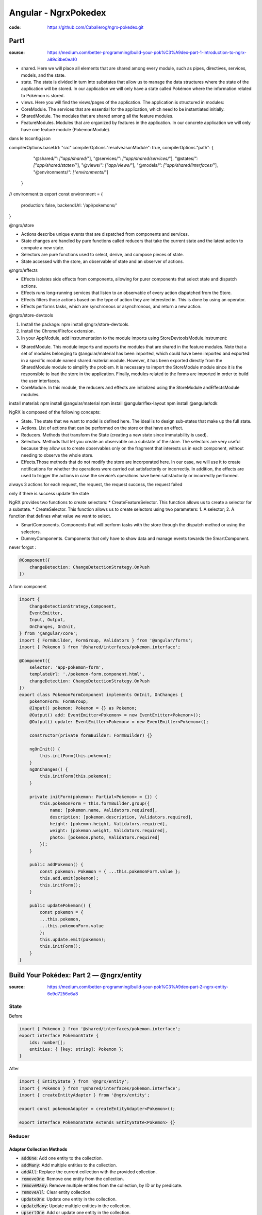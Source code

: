 Angular - NgrxPokedex
#####################

:code: https://github.com/Caballerog/ngrx-pokedex.git

Part1
*****

:source: https://medium.com/better-programming/build-your-pok%C3%A9dex-part-1-introduction-to-ngrx-a89c3be0ea10

* shared. Here we will place all elements that are shared among every module, such as pipes, directives, services, models, and the state.
* state. The state is divided in turn into substates that allow us to manage the data structures where the state of the application will be stored. In our application we will only have a state called Pokémon where the information related to Pokémon is stored.
* views. Here you will find the views/pages of the application. The application is structured in modules:
* CoreModule. The services that are essential for the application, which need to be instantiated initially.
* SharedModule. The modules that are shared among all the feature modules.
* FeatureModules. Modules that are organized by features in the application. In our concrete application we will only have one feature module (PokemonModule).

dans le tsconfig.json

compilerOptions.baseUrl: "src"
compilerOptions."resolveJsonModule": true,
compilerOptions."path": {
      "@shared/*": ["app/shared/*"],
      "@services/*": ["app/shared/services/*"],
      "@states/*": ["app/shared/states/*"],
      "@views/*": ["app/views/*"],
      "@models/*": ["app/shared/interfaces/*"],
      "@environments/*": ["environments/*"]
    }

// environment.ts
export const environment = {
    production: false,
    backendUrl: '/api/pokemons/'
}

@ngrx/store

* Actions describe unique events that are dispatched from components and services.
* State changes are handled by pure functions called reducers that take the current state and the latest action to compute a new state.
* Selectors are pure functions used to select, derive, and compose pieces of state.
* State accessed with the store, an observable of state and an observer of actions.

@ngrx/effects

* Effects isolates side effects from components, allowing for purer components that select state and dispatch actions.
* Effects runs long-running services that listen to an observable of every action dispatched from the Store.
* Effects filters those actions based on the type of action they are interested in. This is done by using an operator.
* Effects performs tasks, which are synchronous or asynchronous, and return a new action.

@ngrx/store-devtools

1. Install the package: npm install @ngrx/store-devtools.
2. Install the Chrome/Firefox extension.
3. In your AppModule, add instrumentation to the module imports using StoreDevtoolsModule.instrument:

* SharedModule. This module imports and exports the modules that are shared in the feature modules. Note that a set of modules belonging to @angular/material has been imported, which could have been imported and exported in a specific module named shared.material.module. However, it has been exported directly from the SharedModule module to simplify the problem. It is necessary to import the StoreModule module since it is the responsible to load the store in the application. Finally, modules related to the forms are imported in order to build the user interfaces.
* CoreModule. In this module, the reducers and effects are initialized using the StoreModule andEffectsModule modules.

install material:
npm install @angular/material 
npm install @angular/flex-layout 
npm install @angular/cdk

NgRX is composed of the following concepts:

* State. The state that we want to model is defined here. The ideal is to design sub-states that make up the full state.
* Actions. List of actions that can be performed on the store or that have an effect.
* Reducers. Methods that transform the State (creating a new state since immutability is used).
* Selectors. Methods that let you create an observable on a substate of the store. The selectors are very useful because they allow us to create observables only on the fragment that interests us in each component, without needing to observe the whole store.
* Effects.Those methods that do not modify the store are incorporated here. In our case, we will use it to create notifications for whether the operations were carried out satisfactorily or incorrectly. In addition, the effects are used to trigger the actions in case the service’s operations have been satisfactorily or incorrectly performed.

always 3 actions for each request, the request, the request success, the request failed

only if there is success update the state

NgRX provides two functions to create selectors:
* CreateFeatureSelector. This function allows us to create a selector for a substate.
* CreateSelector. This function allows us to create selectors using two parameters: 1. A selector; 2. A function that defines what value we want to select.

* SmartComponents. Components that will perform tasks with the store through the dispatch method or using the selectors.
* DummyComponents. Components that only have to show data and manage events towards the SmartComponent.

never forgot :

.. code-block:: ts

    @Component({
        changeDetection: ChangeDetectionStrategy.OnPush
    })

A form component

.. code-block:: js

    import {
        ChangeDetectionStrategy,Component,
        EventEmitter,
        Input, Output,
        OnChanges, OnInit,
    } from '@angular/core';
    import { FormBuilder, FormGroup, Validators } from '@angular/forms';
    import { Pokemon } from '@shared/interfaces/pokemon.interface';

    @Component({
        selector: 'app-pokemon-form',
        templateUrl: './pokemon-form.component.html',
        changeDetection: ChangeDetectionStrategy.OnPush
    })
    export class PokemonFormComponent implements OnInit, OnChanges {
        pokemonForm: FormGroup;
        @Input() pokemon: Pokemon = {} as Pokemon;
        @Output() add: EventEmitter<Pokemon> = new EventEmitter<Pokemon>();
        @Output() update: EventEmitter<Pokemon> = new EventEmitter<Pokemon>();

        constructor(private formBuilder: FormBuilder) {}

        ngOnInit() {
            this.initForm(this.pokemon);
        }
        ngOnChanges() {
            this.initForm(this.pokemon);
        }

        private initForm(pokemon: Partial<Pokemon> = {}) {
            this.pokemonForm = this.formBuilder.group({
                name: [pokemon.name, Validators.required],
                description: [pokemon.description, Validators.required],
                height: [pokemon.height, Validators.required],
                weight: [pokemon.weight, Validators.required],
                photo: [pokemon.photo, Validators.required]
            });
        }

        public addPokemon() {
            const pokemon: Pokemon = { ...this.pokemonForm.value };
            this.add.emit(pokemon);
            this.initForm();
        }

        public updatePokemon() {
            const pokemon = {
            ...this.pokemon,
            ...this.pokemonForm.value
            };
            this.update.emit(pokemon);
            this.initForm();
        }
    }

Build Your Pokédex: Part 2 — @ngrx/entity
*****************************************

:source: https://medium.com/better-programming/build-your-pok%C3%A9dex-part-2-ngrx-entity-6e9d7256e6a8

State
=====

Before

.. code-block:: js

    import { Pokemon } from '@shared/interfaces/pokemon.interface';
    export interface PokemonState {
        ids: number[];
        entities: { [key: string]: Pokemon };
    }

After

.. code-block:: js

    import { EntityState } from '@ngrx/entity';
    import { Pokemon } from '@shared/interfaces/pokemon.interface';
    import { createEntityAdapter } from '@ngrx/entity';

    export const pokemonAdapter = createEntityAdapter<Pokemon>();

    export interface PokemonState extends EntityState<Pokemon> {}

Reducer
=======

Adapter Collection Methods
--------------------------

* :code:`addOne`: Add one entity to the collection.
* :code:`addMany`: Add multiple entities to the collection.
* :code:`addAll`: Replace the current collection with the provided collection.
* :code:`removeOne`: Remove one entity from the collection.
* :code:`removeMany`: Remove multiple entities from the collection, by ID or by predicate.
* :code:`removeAll`: Clear entity collection.
* :code:`updateOne`: Update one entity in the collection.
* :code:`updateMany`: Update multiple entities in the collection.
* :code:`upsertOne`: Add or update one entity in the collection.
* :code:`upsertMany`: Add or update multiple entities in the collection.
* :code:`map`: Update multiple entities in the collection by defining a map function, similar to Array.map.

Before:

.. code-block:: js

    import { PokemonActionTypes, PokemonActions } from './pokemon.actions';
    import { PokemonState } from './pokemon.adapter';

    export function pokemonInitialState(): PokemonState {
        return {
            ids: [],
            entities: {}
        };
    }

    function arrayToObject(array) {
        return array.reduce((obj, item) => {
            obj[item.id] = item;
            return obj;
        }, {});
    }

    export function pokemonReducer(
        state: PokemonState = pokemonInitialState(),
        action: PokemonActions
    ): PokemonState {
        switch (action.type) {
            case PokemonActionTypes.LOAD_POKEMONS_SUCCESS:
                return {
                    ...state,
                    entities: arrayToObject(action.payload)
                };

        case PokemonActionTypes.ADD_SUCCESS:
            return {
                ...state,
                entities: {
                    ...state.entities,
                    [action.pokemon.id]: action.pokemon
                }
            };

        case PokemonActionTypes.DELETE_SUCCESS:
            const entities = { ...state.entities };
            delete entities[action.id];
            return {
                ...state,
                entities
            };

        case PokemonActionTypes.UPDATE_SUCCESS:
            return {
                ...state,
                entities: {
                    ...state.entities,
                    [action.pokemon.id]: action.pokemon
                }
            };

        default:
            return state;
        }
    }

.. code-block:: js

    import { PokemonActionTypes, PokemonActions } from './pokemon.actions';
    import { PokemonState, pokemonAdapter } from './pokemon.adapter';

    export function pokemonInitialState(): PokemonState {
        return pokemonAdapter.getInitialState();
    }

    export function pokemonReducer(
        state: PokemonState = pokemonInitialState(),
        action: PokemonActions
    ): PokemonState {
        switch (action.type) {
            case PokemonActionTypes.LOAD_POKEMONS_SUCCESS:
                return pokemonAdapter.addAll(action.payload, state);

            case PokemonActionTypes.ADD_SUCCESS:
                return pokemonAdapter.addOne(action.pokemon, state);

            case PokemonActionTypes.DELETE_SUCCESS:
                return pokemonAdapter.removeOne(action.id, state);

            case PokemonActionTypes.UPDATE_SUCCESS:
                const { id } = action.pokemon;
                return pokemonAdapter.updateOne(
                    {
                        id,
                        changes: action.pokemon
                    },
                    state
                );

            default:
                return state;
        }
    }

Selector
========

Before

.. code-block:: js

    import { createFeatureSelector, createSelector } from '@ngrx/store';
    import { PokemonState } from './pokemon.adapter';

    export const selectPokemonState = createFeatureSelector<PokemonState>(
        'pokemon'
    );

    export const selectAll = createSelector(
        selectPokemonState,
        state => Object.values(state.entities)
    );

After

.. code-block:: js

    import { PokemonState, pokemonAdapter } from './pokemon.adapter';
    import { createFeatureSelector, createSelector } from '@ngrx/store';

    export const selectPokemonState = createFeatureSelector<PokemonState>(
        'pokemon'
    );

    export const {
        selectIds,
        selectEntities,
        selectAll,
        selectTotal
    } = pokemonAdapter.getSelectors(selectPokemonState);

Build Your Pokédex: Part 3 — Improve NgRx Using Creator Functions
*****************************************************************

:source: https://medium.com/better-programming/build-your-pok%C3%A9dex-part-3-improve-ngrx-using-create-functions-21e59ace65e

some good idea but ... don t know ...
